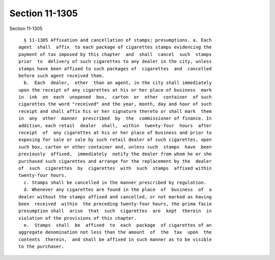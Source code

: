 Section 11-1305
===============

Section 11-1305 ::    
        
     
        § 11-1305 Affixation and cancellation of stamps; presumptions. a. Each
      agent  shall  affix  to each package of cigarettes stamps evidencing the
      payment of tax imposed by this chapter  and  shall  cancel  such  stamps
      prior  to  delivery of such cigarettes to any dealer in the city, unless
      stamps have been affixed to such packages of  cigarettes  and  cancelled
      before such agent received them.
        b.  Each  dealer,  other  than an agent, in the city shall immediately
      upon the receipt of any cigarettes at his or her place of business  mark
      in  ink  on  each  unopened  box,  carton  or  other  container  of such
      cigarettes the word "received" and the year, month, day and hour of such
      receipt and shall affix his or her signature thereto or shall mark  them
      in  any  other  manner  prescribed  by  the  commissioner of finance. In
      addition, each retail  dealer  shall,  within  twenty-four  hours  after
      receipt  of  any cigarettes at his or her place of business and prior to
      exposing for sale or sale by such retail dealer of such cigarettes, open
      such box, carton or other container and, unless such  stamps  have  been
      previously  affixed,  immediately  notify the dealer from whom he or she
      purchased such cigarettes and arrange for the replacement by the  dealer
      of  such  cigarettes  by  cigarettes  with  such  stamps  affixed within
      twenty-four hours.
        c. Stamps shall be cancelled in the manner prescribed by regulation.
        d. Whenever any cigarettes are found in the place  of  business  of  a
      dealer without the stamps affixed and cancelled, or not marked as having
      been  received  within  the preceding twenty-four hours, the prima facie
      presumption shall  arise  that  such  cigarettes  are  kept  therein  in
      violation of the provisions of this chapter.
        e.  Stamps  shall  be  affixed  to  each  package  of cigarettes of an
      aggregate denomination not less than the amount  of  the  tax  upon  the
      contents  therein,  and shall be affixed in such manner as to be visible
      to the purchaser.
    
    
    
    
    
    
    